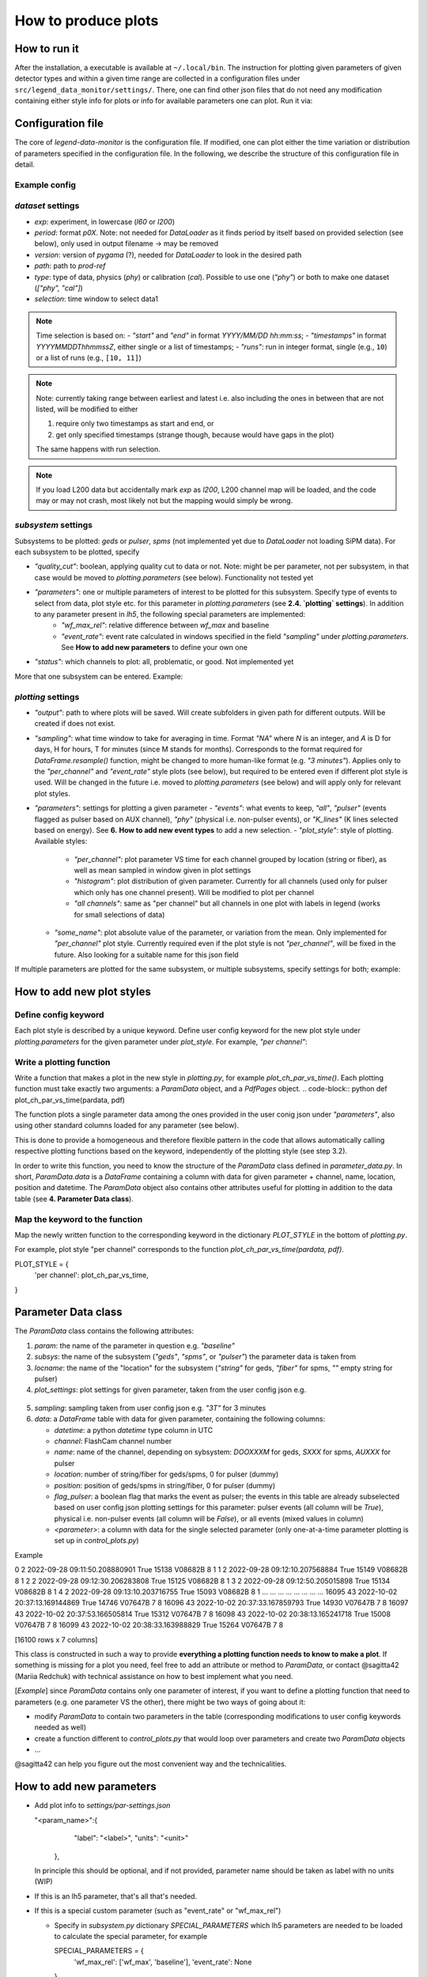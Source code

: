 How to produce plots
====================

How to run it
-------------
After the installation, a executable is available at ``~/.local/bin``.
The instruction for plotting given parameters of given detector types and within a given time
range are collected in a configuration files under ``src/legend_data_monitor/settings/``.
There, one can find other json files that do not
need any modification containing either style info for plots or info for available parameters one can plot.
Run it via:

.. code-block::
  $ legend-data-monitor <user_config_of_choice.json>


Configuration file
------------------
The core of *legend-data-monitor* is the configuration file. If modified, one can plot either
the time variation or distribution of parameters specified in the configuration file.
In the following, we describe the structure of this configuration file in detail.


Example config
~~~~~~~~~~~~~~
.. code-block:: json
 {
     "dataset": {
         "exp": "l200",
         "period": "p02", // period
         "version": "v06.00", // processing version
         "path": "/data1/users/marshall/prod-ref", // absolute path to processed lh5 files
         "type": "cal", // data type (either cal, phy, or ["cal", "phy"])
         "selection": {
             "start": "2023/01/26 03:30:00", // time cut (here based on start&stop)
             "end": "2023/01/26 08:00:00"
         }
     },
     "subsystems": {
         "pulser": { // type of detector to plot (geds, spms, pulser)
             "quality_cut": false, 
             "parameters": "wf_max_rel", // parameters to plot
             "status": "problematic / all ?"
         }
     },
     "plotting": {
         "output": "/home/redchuk/data_monitor/dm_out", // output folder
         "sampling": "3T",
         "parameters": {
             "wf_max_rel": {
                 "events": "all",
                 "plot_style" : "per channel",
                 "some_name": "absolute"
             }
         }
     },
     "verbose": true
 }


`dataset` settings
~~~~~~~~~~~~~~~~~~

- `exp`: experiment, in lowercase (`l60` or `l200`)
- `period`: format `p0X`. Note: not needed for `DataLoader` as it finds period by itself based on provided selection (see below), only used in output filename -> may be removed
- `version`: version of `pygama` (?), needed for `DataLoader` to look in the desired path
- `path`: path to `prod-ref`
- `type`: type of data, physics (`phy`) or calibration (`cal`). Possible to use one (`"phy"`) or both to make one dataset (`["phy", "cal"]`)
- `selection`: time window to select data1

.. note::
  Time selection is based on:
  - `"start"` and `"end"` in format `YYYY/MM/DD hh:mm:ss`;
  - `"timestamps"` in format `YYYYMMDDThhmmssZ`, either single or a list of timestamps; 
  - `"runs"`: run in integer format, single (e.g., ``10``) or a list of runs (e.g., ``[10, 11]``)

.. note::
  Note: currently taking range between earliest and latest i.e. also including the ones in between that are not listed, will be modified to either 

  1. require only two timestamps as start and end, or 
  2. get only specified timestamps (strange though, because would have gaps in the plot)

  The same happens with run selection.

.. note::
  If you load L200 data but accidentally mark `exp` as `l200`, L200 channel map will be loaded, and the code may or may not crash, 
  most likely not but the mapping would simply be wrong.


`subsystem` settings
~~~~~~~~~~~~~~~~~~~~

Subsystems to be plotted: `geds` or `pulser`, `spms` (not implemented yet due to `DataLoader` not loading SiPM data). For each subsystem to be plotted, specify

- `"quality_cut"`: boolean, applying quality cut to data or not. Note: might be per parameter, not per subsystem, in that case would be moved to `plotting.parameters` (see below). Functionality not tested yet
- `"parameters"`: one or multiple parameters of interest to be plotted for this subsystem. Specify type of events to select from data, plot style etc. for this parameter in `plotting.parameters`  (see **2.4. `plotting` settings**). In addition to any parameter present in `lh5`, the following special parameters are implemented:
    - `"wf_max_rel"`: relative difference between `wf_max` and baseline
    - `"event_rate"`: event rate calculated in windows specified in the field `"sampling"` under `plotting.parameters`. See **How to add new parameters** to define your own one
- `"status"`: which channels to plot: all, problematic, or good. Not implemented yet

More that one subsystem can be entered. Example:

.. code-block:: json
    "subsystems": {
        "pulser": {
            "quality_cut": false,
            "parameters": "wf_max_rel",
            "status": "problematic / all ?"
        },
        "geds": {
            "quality_cut": false,
            "parameters": "baseline",
            "status": "problematic / all ?"
        }
    }


`plotting` settings
~~~~~~~~~~~~~~~~~~~

- `"output"`: path to where plots will be saved. Will create subfolders in given path for different outputs. Will be created if does not exist.
- `"sampling"`: what time window to take for averaging in time. Format `"NA"` where `N` is an integer, and `A` is D for days, H for hours, T for minutes (since M stands for months). Corresponds to the format required for `DataFrame.resample()` function, might be changed to more human-like format (e.g. `"3 minutes"`). Applies only to the `"per_channel"` and `"event_rate"` style plots (see below), but required to be entered even if different plot style is used. Will be changed in the future i.e. moved to `plotting.parameters` (see below) and will apply only for relevant plot styles.
- `"parameters"`: settings for plotting a given parameter
  - `"events"`: what events to keep, `"all"`, `"pulser"` (events flagged as pulser based on AUX channel), `"phy"` (physical i.e. non-pulser events), or `"K_lines"` (K lines selected based on energy). See **6.** **How to add new event types** to add a new selection.
  - `"plot_style"`: style of plotting. Available styles:
    - `"per_channel"`: plot parameter VS time for each channel grouped by location (string or fiber), as well as mean sampled in window given in plot settings
    - `"histogram"`: plot distribution of given parameter. Currently for all channels (used only for pulser which only has one channel present). Will be modified to plot per channel
    - `"all channels"`: same as "per channel" but all channels in one plot with labels in legend (works for small selections of data)
  - `"some_name"`: plot absolute value of the parameter, or variation from the mean. Only implemented for `"per_channel"` plot style. Currently required even if the plot style is not `"per_channel"`, will be fixed in the future. Also looking for a suitable name for this json field

If multiple parameters are plotted for the same subsystem, or multiple subsystems, specify settings for both; example:

.. code-block:: json
    "plotting": {
        "output": "/home/redchuk/data_monitor/dm_out",
        "sampling": "3T",
        "parameters": {
            "wf_max_rel": {
                "events": "all",
                "plot_style" : "histogram",
                "some_name": "absolute"
            },
            "baseline": {
                "events": "pulser",
                "plot_style" : "per channel",
                "some_name": "variation"
            }
        }
    }


How to add new plot styles
--------------------------

Define config keyword
~~~~~~~~~~~~~~~~~~~~~

Each plot style is described by a unique keyword. Define user config keyword for the new plot style under `plotting.parameters` for the given parameter under `plot_style`. For example, `"per channel"`:

.. code-block:: json
    "plotting": {
        "parameters": {
            "baseline": {
                "events": "pulser",
                "plot_style" : "per channel",
                "some_name": "variation"
    }


Write a plotting function
~~~~~~~~~~~~~~~~~~~~~~~~~

Write a function that makes a plot in the new style in `plotting.py`, for example `plot_ch_par_vs_time()`. Each plotting function must take exactly two arguments: a `ParamData` object, and a `PdfPages` object.
.. code-block:: python
def plot_ch_par_vs_time(pardata, pdf)

The function plots a single parameter data among the ones provided in the user conig json under `"parameters"`, also using other standard columns loaded for any parameter (see below).

This is done to provide a homogeneous and therefore flexible pattern in the code that allows automatically calling respective plotting functions based on the keyword, independently of the plotting style (see step 3.2).

In order to write this function, you need to know the structure of the `ParamData` class defined in `parameter_data.py`. In short, `ParamData.data` is a `DataFrame` containing a column with data for given parameter + channel, name, location, position and datetime. The `ParamData` object also contains other attributes useful for plotting in addition to the data table (see **4. Parameter Data class**).

Map the keyword to the function
~~~~~~~~~~~~~~~~~~~~~~~~~~~~~~~

Map the newly written function to the corresponding keyword in the dictionary `PLOT_STYLE` in the bottom of `plotting.py`.

For example, plot style "per channel" corresponds to the function `plot_ch_par_vs_time(pardata, pdf)`.

.. code-block:: python
PLOT_STYLE = {
    'per channel': plot_ch_par_vs_time,
}

Parameter Data class
--------------------

The `ParamData` class contains the following attributes:

1. `param`: the name of the parameter in question e.g. `"baseline"`

2. `subsys`: the name of the subsystem (`"geds"`, `"spms"`, or `"pulser"`) the parameter data is taken from

3. `locname`: the name of the "location" for the subsystem (`"string"` for geds, `"fiber"` for spms, `""` empty string for pulser)

4. `plot_settings`: plot settings for given parameter, taken from the user config json e.g.

  .. code-block:: python
   {
       "events": "pulser",
       "plot_style" : "per channel",
       "some_name": "variation"
   }

5. `sampling`: sampling taken from user config json e.g. `"3T"` for 3 minutes

6. `data`: a `DataFrame` table with data for given parameter, containing the following columns:

   - `datetime`: a python `datetime` type column in UTC

   - `channel`: FlashCam channel number

   - `name`: name of the channel, depending on sybsystem: `DOOXXXM` for geds, `SXXX` for spms, `AUXXX` for pulser

   - `location`: number of string/fiber for geds/spms, 0 for pulser (dummy)

   - `position`: position of geds/spms in string/fiber, 0 for pulser (dummy)

   - `flag_pulser`: a boolean flag that marks the event as pulser; the events in this table are already subselected based on user config json plotting settings for this parameter: pulser events (all column will be `True`), physical i.e. non-pulser events (all column will be `False`), or all events (mixed values in column)

   - `<parameter>`: a column with data for the single selected parameter (only one-at-a-time parameter plotting is set up in `control_plots.py`)

Example

.. code-block:: bash
       channel                      datetime  flag_pulser  baseline     name  location  position
0            2 2022-09-28 09:11:50.208880901         True     15138  V08682B         8         1
1            2 2022-09-28 09:12:10.207568884         True     15149  V08682B         8         1
2            2 2022-09-28 09:12:30.206283808         True     15125  V08682B         8         1
3            2 2022-09-28 09:12:50.205015898         True     15134  V08682B         8         1
4            2 2022-09-28 09:13:10.203716755         True     15093  V08682B         8         1
...        ...                           ...          ...       ...      ...       ...       ...
16095       43 2022-10-02 20:37:13.169144869         True     14746  V07647B         7         8
16096       43 2022-10-02 20:37:33.167859793         True     14930  V07647B         7         8
16097       43 2022-10-02 20:37:53.166505814         True     15312  V07647B         7         8
16098       43 2022-10-02 20:38:13.165241718         True     15008  V07647B         7         8
16099       43 2022-10-02 20:38:33.163988829         True     15264  V07647B         7         8

[16100 rows x 7 columns]

This class is constructed in such a way to provide **everything a plotting function needs to know to make a plot**. If something is missing for a plot you need, feel free to add an attribute or method to `ParamData`, or contact @sagitta42 (Mariia Redchuk) with technical assistance on how to best implement what you need.

[*Example*] since `ParamData` contains only one parameter of interest, if you want to define a plotting function that need to parameters (e.g. one parameter VS the other), there might be two ways of going about it:

- modify `ParamData` to contain two parameters in the table (corresponding modifications to user config keywords needed as well)
- create a function different to `control_plots.py` that would loop over parameters and create two `ParamData` objects
- ...

@sagitta42 can help you figure out the most convenient way and the technicalities.

How to add new parameters
-------------------------

- Add plot info to `settings/par-settings.json`

  .. code-block:: json
  "<param_name>":{
      "label": "<label>",
      "units": "<unit>"
    },

  In principle this should be optional, and if not provided, parameter name should be taken as label with no units (WIP)

- If this is an lh5 parameter, that's all that's needed.

- If this is a special custom parameter (such as "event_rate" or "wf_max_rel")

  - Specify in `subsystem.py` dictionary `SPECIAL_PARAMETERS` which lh5 parameters are needed to be loaded to calculate the special parameter, for example

    .. code-block:: python
    SPECIAL_PARAMETERS = {
        'wf_max_rel': ['wf_max', 'baseline'],
        'event_rate': None
    }

  - Define the calculation in `parameter_data.ParamData.special_parameters()`. For example, "wf_max_rel" is defined as follows:

    .. code-block:: python
    def special_parameters(self):
        if self.param == 'wf_max_rel':
            # calculate wf max relative to baseline
            self.data['wf_max_rel'] = self.data['wf_max'] - self.data['baseline']
        elif self.param == ... :
            ...

## 6. How to add new event types

Define selection under ``parameter_data.ParamData.special_parameters()` based on the keyword for the new event type. For example, selecting pulser/physical events only is defined as follows

.. code-block:: python
def select_events(self):
    # do we want to keep all, phy or pulser events?
    if self.plot_settings['events'] == 'pulser':
        print('... keeping only pulser events')
        self.data = self.data[ self.data['flag_pulser'] ]
    elif self.plot_settings['events'] == 'phy':
        self.data = self.data[ ~self.data['flag_pulser'] ]

Note that selecting K lines is a bit more complex, because in order to do that in `ParamData`, already before that `Subsystem` should be notified to load energy column. Current implementation a bit cumbersome, feel free to ask for tips if your new event type involves lh5 parameters or is complex in some other way. Currently K lines is implemented as follows:
- in `subsystem.py` define what parameter is needed to loaded from lh5 to do the selection

  .. code-block:: python
  SPECIAL_PARAMETERS = {
      "K_lines": 'cuspEmax_ctc_cal',
      ...
  }

- in `Subsystem` remember that for later by creating a bool whether we need to load that parameter or not

  .. code-block:: python
  self.k_lines = False
  for param in self.parameters:
      # if K lines is asked, set to true
      self.k_lines = self.k_lines or (config.plotting.parameters[param]['events'] == 'K_lines')

- In `Subsystem.get_data()` check that bool and add column to be loaded if needed

  .. code-block:: python
  # add K_lines energy if needed
  if self.k_lines:
      params.append(SPECIAL_PARAMETERS['K_lines'][0])

- Then, as for non-complex parameters, add a condition in `ParamData.select_events()`

  .. code-block:: python
  elif self.plot_settings['events'] == 'K_lines':
      # non-pulser events only
      self.data = self.data[ ~self.data['flag_pulser'] ]
      # energy can be flexibly defined, not always cusp Emax
      energy = SPECIAL_PARAMETERS['K_lines'][0]
      # energy cut
      self.data = self.data[ (self.data[energy] > 1430) & (self.data[energy] < 1575)] 